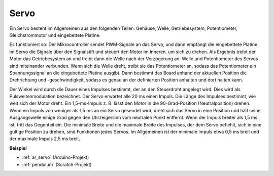 .. _cpn_servo:

Servo
===========

.. image:: img/servo.png
    :align: center

Ein Servo besteht im Allgemeinen aus den folgenden Teilen: Gehäuse, Welle, Getriebesystem, Potentiometer, Gleichstrommotor und eingebettete Platine.

Es funktioniert so: Der Mikrocontroller sendet PWM-Signale an das Servo, und dann empfängt die eingebettete Platine im Servo die Signale über den Signalstift und steuert den Motor im Inneren, um sich zu drehen. Als Ergebnis treibt der Motor das Getriebesystem an und treibt dann die Welle nach der Verzögerung an. Welle und Potentiometer des Servos sind miteinander verbunden. Wenn sich die Welle dreht, treibt sie das Potentiometer an, sodass das Potentiometer ein Spannungssignal an die eingebettete Platine ausgibt. Dann bestimmt das Board anhand der aktuellen Position die Drehrichtung und -geschwindigkeit, sodass es genau an der definierten Position anhalten und dort halten kann.

.. image:: img/servo_internal.png
    :align: center

Der Winkel wird durch die Dauer eines Impulses bestimmt, der an den Steuerdraht angelegt wird. Dies wird als Pulsweitenmodulation bezeichnet. Der Servo erwartet alle 20 ms einen Impuls. Die Länge des Impulses bestimmt, wie weit sich der Motor dreht. Ein 1,5-ms-Impuls z. B. lässt den Motor in die 90-Grad-Position (Neutralposition) drehen. Wenn ein Impuls von weniger als 1,5 ms an ein Servo gesendet wird, dreht sich das Servo in eine Position und hält seine Ausgangswelle einige Grad gegen den Uhrzeigersinn vom neutralen Punkt entfernt. Wenn der Impuls breiter als 1,5 ms ist, tritt das Gegenteil ein. Die minimale Breite und die maximale Breite des Impulses, der dem Servo befiehlt, sich in eine gültige Position zu drehen, sind Funktionen jedes Servos. Im Allgemeinen ist der minimale Impuls etwa 0,5 ms breit und der maximale Impuls 2,5 ms breit.

.. image:: img/servo_duty.png
    :width: 600
    :align: center

**Beispiel**

* :ref:`ar_servo` (Arduino-Projekt)
* :ref:`pendulum` (Scratch-Projekt)



